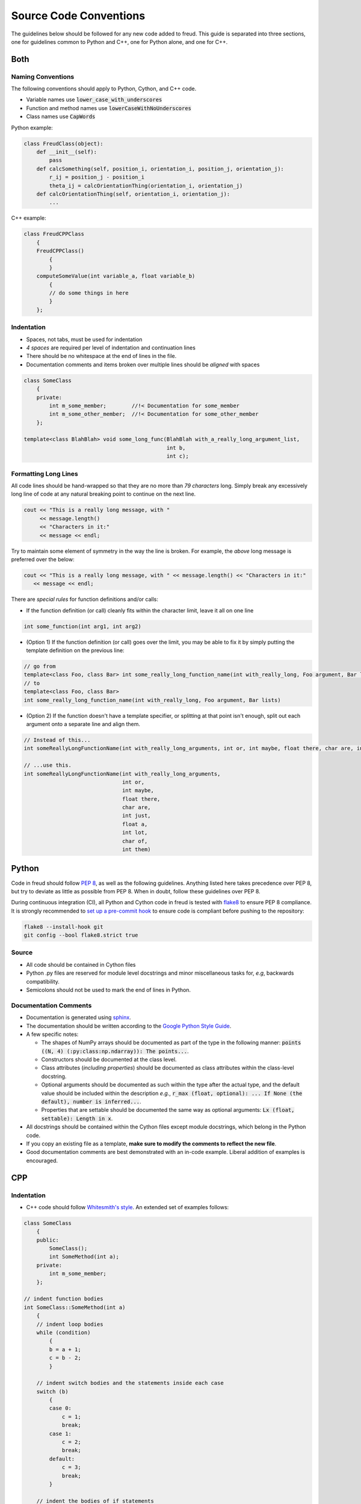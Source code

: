 =======================
Source Code Conventions
=======================

The guidelines below should be followed for any new code added to freud.
This guide is separated into three sections, one for guidelines common
to Python and C++, one for Python alone, and one for C++.

Both
====

Naming Conventions
------------------

The following conventions should apply to Python, Cython, and C++ code.

-  Variable names use :code:`lower_case_with_underscores`
-  Function and method names use :code:`lowerCaseWithNoUnderscores`
-  Class names use :code:`CapWords`

Python example:

.. code-block:: python

    class FreudClass(object):
        def __init__(self):
            pass
        def calcSomething(self, position_i, orientation_i, position_j, orientation_j):
            r_ij = position_j - position_i
            theta_ij = calcOrientationThing(orientation_i, orientation_j)
        def calcOrientationThing(self, orientation_i, orientation_j):
            ...

C++ example:

.. code-block:: c++

    class FreudCPPClass
        {
        FreudCPPClass()
            {
            }
        computeSomeValue(int variable_a, float variable_b)
            {
            // do some things in here
            }
        };

Indentation
-----------

-  Spaces, not tabs, must be used for indentation
-  *4 spaces* are required per level of indentation and continuation lines
-  There should be no whitespace at the end of lines in the file.
-  Documentation comments and items broken over multiple lines should be
   *aligned* with spaces

.. code-block:: c++

    class SomeClass
        {
        private:
            int m_some_member;        //!< Documentation for some_member
            int m_some_other_member;  //!< Documentation for some_other_member
        };

    template<class BlahBlah> void some_long_func(BlahBlah with_a_really_long_argument_list,
                                                 int b,
                                                 int c);

Formatting Long Lines
---------------------

All code lines should be hand-wrapped so that they are no more than
*79 characters* long. Simply break any excessively long line of code at any
natural breaking point to continue on the next line.

.. code-block:: c++

    cout << "This is a really long message, with "
         << message.length()
         << "Characters in it:"
         << message << endl;

Try to maintain some element of symmetry in the way the line is broken.
For example, the *above* long message is preferred over the below:

.. code-block:: c++

    cout << "This is a really long message, with " << message.length() << "Characters in it:"
       << message << endl;

There are *special rules* for function definitions and/or calls:

-  If the function definition (or call) cleanly fits within the
   character limit, leave it all on one line

.. code-block:: c++

    int some_function(int arg1, int arg2)

-  (Option 1) If the function definition (or call) goes over the limit,
   you may be able to fix it by simply putting the template definition
   on the previous line:

.. code-block:: c++

    // go from
    template<class Foo, class Bar> int some_really_long_function_name(int with_really_long, Foo argument, Bar lists)
    // to
    template<class Foo, class Bar>
    int some_really_long_function_name(int with_really_long, Foo argument, Bar lists)

-  (Option 2) If the function doesn't have a template specifier, or
   splitting at that point isn't enough, split out each argument onto a
   separate line and align them.

.. code-block:: c++

    // Instead of this...
    int someReallyLongFunctionName(int with_really_long_arguments, int or, int maybe, float there, char are, int just, float a, int lot, char of, int them)

    // ...use this.
    int someReallyLongFunctionName(int with_really_long_arguments,
                                   int or,
                                   int maybe,
                                   float there,
                                   char are,
                                   int just,
                                   float a,
                                   int lot,
                                   char of,
                                   int them)

Python
======

Code in freud should follow
`PEP 8 <https://www.python.org/dev/peps/pep-0008/>`_, as well as the
following guidelines. Anything listed here takes precedence over PEP 8,
but try to deviate as little as possible from PEP 8. When in doubt,
follow these guidelines over PEP 8.

During continuous integration (CI), all Python and Cython code in freud is
tested with `flake8 <http://flake8.pycqa.org/>`_ to ensure PEP 8 compliance.
It is strongly recommended to
`set up a pre-commit hook <http://flake8.pycqa.org/en/latest/user/using-hooks.html>`_
to ensure code is compliant before pushing to the repository:

.. code-block:: bash

    flake8 --install-hook git
    git config --bool flake8.strict true

Source
------

- All code should be contained in Cython files
- Python .py files are reserved for module level docstrings and minor
  miscellaneous tasks for, *e.g*, backwards compatibility.
- Semicolons should not be used to mark the end of lines in Python.


Documentation Comments
----------------------

-  Documentation is generated using `sphinx <http://www.sphinx-doc.org/en/stable/index.html>`_.
-  The documentation should be written according to the `Google Python Style Guide <https://github.com/google/styleguide/blob/gh-pages/pyguide.md#38-comments-and-docstrings>`_.
-  A few specific notes:

   - The shapes of NumPy arrays should be documented as part of the type in the
     following manner:
     :code:`points ((N, 4) (:py:class:np.ndarray)): The points...`.
   - Constructors should be documented at the class level.
   - Class attributes (*including properties*) should be documented as class
     attributes within the class-level docstring.
   - Optional arguments should be documented as such within the type after the
     actual type, and the default value should be included within the
     description *e.g.*,
     :code:`r_max (float, optional): ... If None (the default),
     number is inferred...`.
   - Properties that are settable should be documented the same way as optional
     arguments: :code:`Lx (float, settable): Length in x`.

-  All docstrings should be contained within the Cython files except module
   docstrings, which belong in the Python code.
-  If you copy an existing file as a template, **make sure to modify the comments
   to reflect the new file**.
-  Good documentation comments are best demonstrated with an in-code
   example. Liberal addition of examples is encouraged.

CPP
===

Indentation
-----------

-  C++ code should follow `Whitesmith's
   style <https://en.wikipedia.org/wiki/Indentation_style#Whitesmiths_style>`__.
   An extended set of examples follows:

.. code-block:: c++

    class SomeClass
        {
        public:
            SomeClass();
            int SomeMethod(int a);
        private:
            int m_some_member;
        };

    // indent function bodies
    int SomeClass::SomeMethod(int a)
        {
        // indent loop bodies
        while (condition)
            {
            b = a + 1;
            c = b - 2;
            }

        // indent switch bodies and the statements inside each case
        switch (b)
            {
            case 0:
                c = 1;
                break;
            case 1:
                c = 2;
                break;
            default:
                c = 3;
                break;
            }

        // indent the bodies of if statements
        if (something)
            {
            c = 5;
            b = 10;
            }
         else if (something_else)
            {
            c = 10;
            b = 5;
            }
         else
            {
            c = 20;
            b = 6;
            }

        // omitting the braces is fine if there is only one statement in a body (for loops, if, etc.)
        for (int i = 0; i < 10; i++)
            c = c + 1;

        return c;
        // the nice thing about this style is that every brace lines up perfectly with its mate
        }

-  TBB sections should use lambdas, not templates

.. code-block:: c++

    void someC++Function(float some_var,
                         float other_var)
        {
        // code before parallel section
        parallel_for(blocked_range<size_t>(0,n),
            [=] (const blocked_range<size_t>& r)
                {
                // do stuff
                });

Documentation Comments
----------------------

-  Documentation should be written in doxygen.

